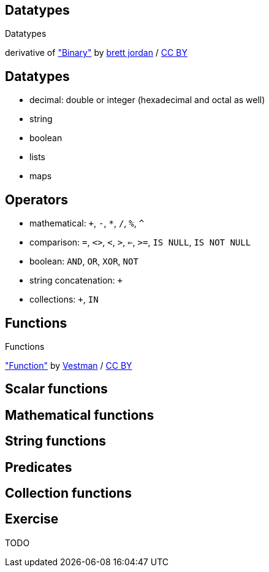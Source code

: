 [canvas-image="./img/binary-sw.jpg"]
== Datatypes

[role="canvas-caption", position="center"]
Datatypes

++++
<div class="img-ref">
derivative of <a href="https://www.flickr.com/photos/x1brett/6665955101">"Binary"</a> by <a href="https://www.flickr.com/photos/x1brett/">brett jordan</a> / <a href="http://creativecommons.org/licenses/by/2.0/">CC BY</a>
<div>
++++

== Datatypes

[options="step"]
- decimal: double or integer (hexadecimal and octal as well)
- string
- boolean
- lists
- maps


== Operators

[options="step"]
- mathematical: `+`, `-`, `*`, `/`, `%`, `^`
- comparison: `=`, `<>`, `<`, `>`, `<=`, `>=`, `IS NULL`, `IS NOT NULL`
- boolean: `AND`, `OR`, `XOR`, `NOT`
- string concatenation: `+`
- collections: `+`, `IN`

[canvas-image="./img/functions.jpg"]
== Functions

[role="canvas-caption", position="center"]
Functions

++++
<div class="img-ref">
<a href="https://www.flickr.com/photos/vestman/4908148942">"Function"</a> by <a href="https://www.flickr.com/photos/vestman/">Vestman</a> / <a href="http://creativecommons.org/licenses/by/2.0/">CC BY</a>
<div>
++++

== Scalar functions

== Mathematical functions

== String functions

== Predicates

== Collection functions

== Exercise

TODO